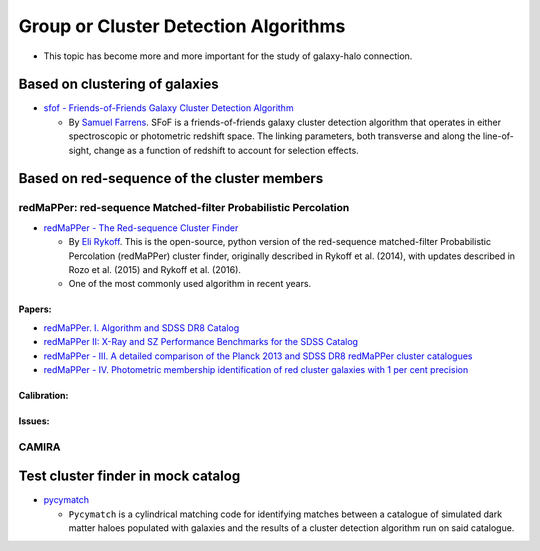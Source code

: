 Group or Cluster Detection Algorithms
=====================================

-  This topic has become more and more important for the study of
   galaxy-halo connection.

Based on clustering of galaxies
-------------------------------

-  `sfof - Friends-of-Friends Galaxy Cluster Detection
   Algorithm <https://github.com/sfarrens/sfof>`__

   -  By `Samuel Farrens <https://sfarrens.github.io/>`__. SFoF is a
      friends-of-friends galaxy cluster detection algorithm that
      operates in either spectroscopic or photometric redshift space.
      The linking parameters, both transverse and along the
      line-of-sight, change as a function of redshift to account for
      selection effects.

Based on red-sequence of the cluster members
--------------------------------------------

redMaPPer: red-sequence Matched-filter Probabilistic Percolation
~~~~~~~~~~~~~~~~~~~~~~~~~~~~~~~~~~~~~~~~~~~~~~~~~~~~~~~~~~~~~~~~

-  `redMaPPer - The Red-sequence Cluster
   Finder <https://github.com/erykoff/redmapper>`__

   -  By `Eli Rykoff <https://github.com/erykoff>`__. This is the
      open-source, python version of the red-sequence matched-filter
      Probabilistic Percolation (redMaPPer) cluster finder, originally
      described in Rykoff et al. (2014), with updates described in Rozo
      et al. (2015) and Rykoff et al. (2016).
   -  One of the most commonly used algorithm in recent years.

Papers:
^^^^^^^

-  `redMaPPer. I. Algorithm and SDSS DR8
   Catalog <https://ui.adsabs.harvard.edu/abs/2014ApJ...785..104R/abstract>`__
-  `redMaPPer II: X-Ray and SZ Performance Benchmarks for the SDSS
   Catalog <https://ui.adsabs.harvard.edu/abs/2014ApJ...783...80R/abstract>`__
-  `redMaPPer - III. A detailed comparison of the Planck 2013 and SDSS
   DR8 redMaPPer cluster
   catalogues <https://ui.adsabs.harvard.edu/abs/2015MNRAS.450..592R/abstract>`__
-  `redMaPPer - IV. Photometric membership identification of red cluster
   galaxies with 1 per cent
   precision <https://ui.adsabs.harvard.edu/abs/2015MNRAS.453...38R/abstract>`__

Calibration:
^^^^^^^^^^^^

Issues:
^^^^^^^

CAMIRA
~~~~~~

Test cluster finder in mock catalog
-----------------------------------

-  `pycymatch <https://github.com/sfarrens/pycymatch>`__

   -  ``Pycymatch`` is a cylindrical matching code for identifying
      matches between a catalogue of simulated dark matter haloes
      populated with galaxies and the results of a cluster detection
      algorithm run on said catalogue.
